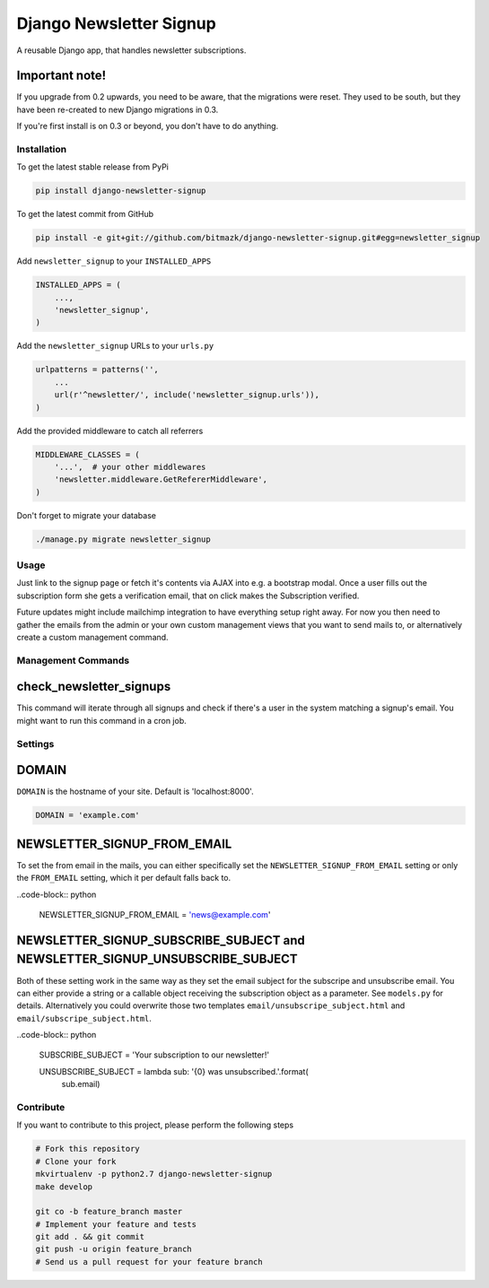 Django Newsletter Signup
========================

A reusable Django app, that handles newsletter subscriptions.

Important note!
+++++++++++++++

If you upgrade from 0.2 upwards, you need to be aware, that the migrations were
reset. They used to be south, but they have been re-created to new Django
migrations in 0.3.

If you're first install is on 0.3 or beyond, you don't have to do anything.

Installation
------------

To get the latest stable release from PyPi

.. code-block:: bash

    pip install django-newsletter-signup

To get the latest commit from GitHub

.. code-block:: bash

    pip install -e git+git://github.com/bitmazk/django-newsletter-signup.git#egg=newsletter_signup

Add ``newsletter_signup`` to your ``INSTALLED_APPS``

.. code-block:: python

    INSTALLED_APPS = (
        ...,
        'newsletter_signup',
    )

Add the ``newsletter_signup`` URLs to your ``urls.py``

.. code-block:: python

    urlpatterns = patterns('',
        ...
        url(r'^newsletter/', include('newsletter_signup.urls')),
    )

Add the provided middleware to catch all referrers

.. code-block:: python

    MIDDLEWARE_CLASSES = (
        '...',  # your other middlewares
        'newsletter.middleware.GetRefererMiddleware',
    )

Don't forget to migrate your database

.. code-block:: bash

    ./manage.py migrate newsletter_signup


Usage
-----

Just link to the signup page or fetch it's contents via AJAX into e.g. a
bootstrap modal. Once a user fills out the subscription form she gets a
verification email, that on click makes the Subscription verified.

Future updates might include mailchimp integration to have everything setup
right away. For now you then need to gather the emails from the admin or your
own custom management views that you want to send mails to, or alternatively
create a custom management command.

Management Commands
-------------------

check_newsletter_signups
++++++++++++++++++++++++

This command will iterate through all signups and check if there's a user in
the system matching a signup's email. You might want to run this command in a
cron job.

Settings
--------

DOMAIN
++++++

``DOMAIN`` is the hostname of your site. Default is 'localhost:8000'.

.. code-block:: python

    DOMAIN = 'example.com'

NEWSLETTER_SIGNUP_FROM_EMAIL
++++++++++++++++++++++++++++

To set the from email in the mails, you can either specifically set the
``NEWSLETTER_SIGNUP_FROM_EMAIL`` setting or only the ``FROM_EMAIL`` setting,
which it per default falls back to.

..code-block:: python

    NEWSLETTER_SIGNUP_FROM_EMAIL = 'news@example.com'


NEWSLETTER_SIGNUP_SUBSCRIBE_SUBJECT and NEWSLETTER_SIGNUP_UNSUBSCRIBE_SUBJECT
+++++++++++++++++++++++++++++++++++++++++++++++++++++++++++++++++++++++++++++

Both of these setting work in the same way as they set the email subject for
the subscripe and unsubscribe email. You can either provide a string or a
callable object receiving the subscription object as a parameter.
See ``models.py`` for details. Alternatively you could overwrite those two
templates ``email/unsubscripe_subject.html`` and
``email/subscripe_subject.html``.

..code-block:: python

    SUBSCRIBE_SUBJECT = 'Your subscription to our newsletter!'

    UNSUBSCRIBE_SUBJECT = lambda sub: '{0} was unsubscribed.'.format(
        sub.email)

Contribute
----------

If you want to contribute to this project, please perform the following steps

.. code-block:: bash

    # Fork this repository
    # Clone your fork
    mkvirtualenv -p python2.7 django-newsletter-signup
    make develop

    git co -b feature_branch master
    # Implement your feature and tests
    git add . && git commit
    git push -u origin feature_branch
    # Send us a pull request for your feature branch
